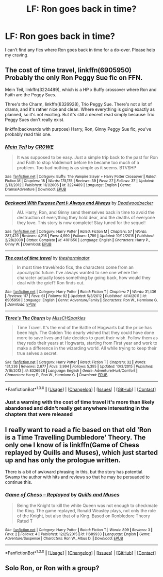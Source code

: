 #+TITLE: LF: Ron goes back in time?

* LF: Ron goes back in time?
:PROPERTIES:
:Author: idareutotry
:Score: 9
:DateUnix: 1453224095.0
:DateShort: 2016-Jan-19
:FlairText: Request
:END:
I can't find any fics where Ron goes back in time for a do-over. Please help my craving.


** The cost of time travel, linkffn(6905950) Probably the only Ron Peggy Sue fic on FFN.

Mein Teil, linkffn(3224489), which is a HP x Buffy crossover where Ron and Faith are the Peggy Sues.

Three's the Charm, linkffn(8326928), Trio Peggy Sue. There's not a lot of drama, and it's rather nice and clean. Where everything is going exactly as planned, so it's not exciting. But it's still a decent read simply because Trio Peggy Sues don't really exist.

linkffn(backwards with purpose) Harry, Ron, Ginny Peggy Sue fic, you've probably read this one.
:PROPERTIES:
:Author: zsmg
:Score: 4
:DateUnix: 1453230904.0
:DateShort: 2016-Jan-19
:END:

*** [[http://www.fanfiction.net/s/3224489/1/][*/Mein Teil/*]] by [[https://www.fanfiction.net/u/603979/CR0WE][/CR0WE/]]

#+begin_quote
  It was supposed to be easy. Just a simple trip back to the past for Ron and Faith to stop Voldemort before he became too much of a problem. Too bad nothing is as simple as it seems. BTVSHP
#+end_quote

^{/Site/: [[http://www.fanfiction.net/][fanfiction.net]] *|* /Category/: Buffy: The Vampire Slayer + Harry Potter Crossover *|* /Rated/: Fiction M *|* /Chapters/: 18 *|* /Words/: 175,175 *|* /Reviews/: 39 *|* /Favs/: 27 *|* /Follows/: 37 *|* /Updated/: 2/13/2012 *|* /Published/: 11/1/2006 *|* /id/: 3224489 *|* /Language/: English *|* /Genre/: Drama/Adventure *|* /Download/: [[http://www.p0ody-files.com/ff_to_ebook/mobile/makeEpub.php?id=3224489][EPUB]]}

--------------

[[http://www.fanfiction.net/s/4101650/1/][*/Backward With Purpose Part I: Always and Always/*]] by [[https://www.fanfiction.net/u/386600/Deadwoodpecker][/Deadwoodpecker/]]

#+begin_quote
  AU. Harry, Ron, and Ginny send themselves back in time to avoid the destruction of everything they hold dear, and the deaths of everyone they love. This story is now complete! Stay tuned for the sequel!
#+end_quote

^{/Site/: [[http://www.fanfiction.net/][fanfiction.net]] *|* /Category/: Harry Potter *|* /Rated/: Fiction M *|* /Chapters/: 57 *|* /Words/: 287,429 *|* /Reviews/: 4,216 *|* /Favs/: 4,990 *|* /Follows/: 1,759 *|* /Updated/: 10/12/2015 *|* /Published/: 2/28/2008 *|* /Status/: Complete *|* /id/: 4101650 *|* /Language/: English *|* /Characters/: Harry P., Ginny W. *|* /Download/: [[http://www.p0ody-files.com/ff_to_ebook/mobile/makeEpub.php?id=4101650][EPUB]]}

--------------

[[http://www.fanfiction.net/s/6905950/1/][*/The cost of time travel/*]] by [[https://www.fanfiction.net/u/1078331/thesharminator][/thesharminator/]]

#+begin_quote
  In most time travel/redo fics, the characters come from an apocalyptic future. I've always wanted to see one where the character actually loses something by going back, how would they deal with the grief? Ron finds out.
#+end_quote

^{/Site/: [[http://www.fanfiction.net/][fanfiction.net]] *|* /Category/: Harry Potter *|* /Rated/: Fiction T *|* /Chapters/: 7 *|* /Words/: 31,436 *|* /Reviews/: 117 *|* /Favs/: 61 *|* /Follows/: 92 *|* /Updated/: 5/8/2012 *|* /Published/: 4/14/2011 *|* /id/: 6905950 *|* /Language/: English *|* /Genre/: Adventure/Family *|* /Characters/: Ron W., Hermione G. *|* /Download/: [[http://www.p0ody-files.com/ff_to_ebook/mobile/makeEpub.php?id=6905950][EPUB]]}

--------------

[[http://www.fanfiction.net/s/8326928/1/][*/Three's The Charm/*]] by [[https://www.fanfiction.net/u/2016918/MissCHSparkles][/MissCHSparkles/]]

#+begin_quote
  Time Travel. It's the end of the Battle of Hogwarts but the price has been high. The Golden Trio dearly wished that they could have done more to save lives and fate decides to grant their wish. Follow them as they redo their years at Hogwarts, starting from First year and work to make a difference in the wizarding world. All while trying to keep their true selves a secret.
#+end_quote

^{/Site/: [[http://www.fanfiction.net/][fanfiction.net]] *|* /Category/: Harry Potter *|* /Rated/: Fiction T *|* /Chapters/: 32 *|* /Words/: 131,236 *|* /Reviews/: 2,677 *|* /Favs/: 3,994 *|* /Follows/: 5,395 *|* /Updated/: 10/3/2015 *|* /Published/: 7/16/2012 *|* /id/: 8326928 *|* /Language/: English *|* /Genre/: Adventure/Hurt/Comfort *|* /Characters/: Harry P., Ron W., Hermione G. *|* /Download/: [[http://www.p0ody-files.com/ff_to_ebook/mobile/makeEpub.php?id=8326928][EPUB]]}

--------------

*FanfictionBot*^{1.3.0} *|* [[[https://github.com/tusing/reddit-ffn-bot/wiki/Usage][Usage]]] | [[[https://github.com/tusing/reddit-ffn-bot/wiki/Changelog][Changelog]]] | [[[https://github.com/tusing/reddit-ffn-bot/issues/][Issues]]] | [[[https://github.com/tusing/reddit-ffn-bot/][GitHub]]] | [[[https://www.reddit.com/message/compose?to=%2Fu%2Ftusing][Contact]]]
:PROPERTIES:
:Author: FanfictionBot
:Score: 2
:DateUnix: 1453230926.0
:DateShort: 2016-Jan-19
:END:


*** Just a warning with the cost of time travel it's more than likely abandoned and didn't really get anywhere interesting in the chapters that were released
:PROPERTIES:
:Score: 1
:DateUnix: 1453248974.0
:DateShort: 2016-Jan-20
:END:


** I really want to read a fic based on that old 'Ron is a Time Travelling Dumbledore' Theory. The only one I know of is linkffn(Game of Chess replayed by Quills and Muses), which just started up and has only the prologue written.

There is a bit of awkward phrasing in this, but the story has potential. Swamp the author with hits and reviews so that he may be persuaded to continue this.
:PROPERTIES:
:Author: PsychoGeek
:Score: 3
:DateUnix: 1453233421.0
:DateShort: 2016-Jan-19
:END:

*** [[http://www.fanfiction.net/s/11689933/1/][*/Game of Chess -- Replayed/*]] by [[https://www.fanfiction.net/u/6818843/Quills-and-Muses][/Quills and Muses/]]

#+begin_quote
  Being the Knight to kill the white Queen was not enough to checkmate the King. The game replayed, Ronald Weasley plays, not only the role of the Knight, but also that of a King. Based on Ronbledore Theory Rated T
#+end_quote

^{/Site/: [[http://www.fanfiction.net/][fanfiction.net]] *|* /Category/: Harry Potter *|* /Rated/: Fiction T *|* /Words/: 899 *|* /Reviews/: 3 *|* /Favs/: 2 *|* /Follows/: 4 *|* /Published/: 12/25/2015 *|* /id/: 11689933 *|* /Language/: English *|* /Genre/: Adventure/Suspense *|* /Characters/: Ron W., Albus D. *|* /Download/: [[http://www.p0ody-files.com/ff_to_ebook/mobile/makeEpub.php?id=11689933][EPUB]]}

--------------

*FanfictionBot*^{1.3.0} *|* [[[https://github.com/tusing/reddit-ffn-bot/wiki/Usage][Usage]]] | [[[https://github.com/tusing/reddit-ffn-bot/wiki/Changelog][Changelog]]] | [[[https://github.com/tusing/reddit-ffn-bot/issues/][Issues]]] | [[[https://github.com/tusing/reddit-ffn-bot/][GitHub]]] | [[[https://www.reddit.com/message/compose?to=%2Fu%2Ftusing][Contact]]]
:PROPERTIES:
:Author: FanfictionBot
:Score: 1
:DateUnix: 1453233484.0
:DateShort: 2016-Jan-19
:END:


** Solo Ron, or Ron with a group?
:PROPERTIES:
:Author: Mythic_Hue
:Score: 1
:DateUnix: 1453225737.0
:DateShort: 2016-Jan-19
:END:
